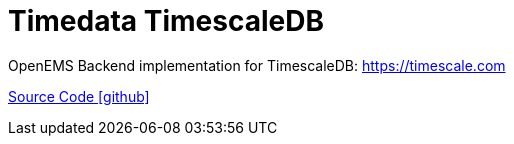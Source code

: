 = Timedata TimescaleDB

OpenEMS Backend implementation for TimescaleDB: https://timescale.com

https://github.com/OpenEMS/openems/tree/develop/io.openems.backend.timedata.timescaledb[Source Code icon:github[]]